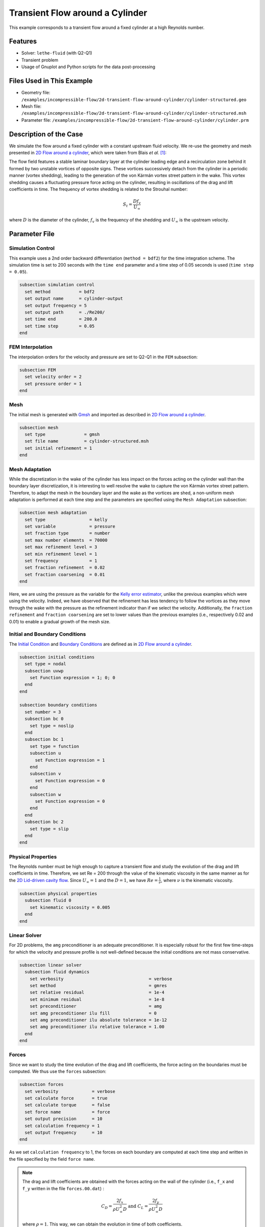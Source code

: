 ======================================
Transient Flow around a Cylinder
======================================

This example corresponds to a transient flow around a fixed cylinder at a high Reynolds number.

---------
Features
---------

- Solver: ``lethe-fluid`` (with Q2-Q1)
- Transient problem
- Usage of Gnuplot and Python scripts for the data post-processing


----------------------------
Files Used in This Example
----------------------------

- Geometry file: ``/examples/incompressible-flow/2d-transient-flow-around-cylinder/cylinder-structured.geo``
- Mesh file: ``/examples/incompressible-flow/2d-transient-flow-around-cylinder/cylinder-structured.msh``
- Parameter file: ``/examples/incompressible-flow/2d-transient-flow-around-cylinder/cylinder.prm``


-----------------------
Description of the Case
-----------------------

We simulate the flow around a fixed cylinder with a constant upstream fluid velocity. We re-use the geometry and mesh presented in `2D Flow around a cylinder <https://lethe-cfd.github.io/lethe/examples/incompressible-flow/2d-flow-around-cylinder/2d-flow-around-cylinder.html>`_, which were taken from Blais *et al.* `[1] <https://doi.org/10.1016/j.compchemeng.2015.10.019>`_:

.. image:: images/geometry-description.png
    :alt: The geometry
    :align: center
    :name: geometry_description

The flow field features a stable laminar boundary layer at the cylinder leading edge and a recirculation zone behind it formed by two unstable vortices of opposite signs. These vortices successively detach from the cylinder in a periodic manner (vortex shedding), leading to the generation of the von Kármán vortex street pattern in the wake. This vortex shedding causes a fluctuating pressure force acting on the cylinder, resulting in oscillations of the drag and lift coefficients in time. The frequency of vortex shedding is related to the Strouhal number:

.. math::
 S_t = \frac{D f_v}{U_\infty}

where :math:`D` is the diameter of the cylinder, :math:`f_v` is the frequency of the shedding and :math:`U_\infty` is the upstream velocity.


--------------
Parameter File
--------------

Simulation Control
~~~~~~~~~~~~~~~~~~
This example uses a 2nd order backward differentiation (``method = bdf2``) for the time integration scheme. The simulation time is set to 200 seconds with the ``time end`` parameter and a time step of 0.05 seconds is used (``time step = 0.05``).

.. code-block:: text

    subsection simulation control
      set method           = bdf2
      set output name      = cylinder-output
      set output frequency = 5
      set output path      = ./Re200/
      set time end         = 200.0
      set time step        = 0.05
    end

FEM Interpolation
~~~~~~~~~~~~~~~~~

The interpolation orders for the velocity and pressure are set to Q2-Q1 in the ``FEM`` subsection:

.. code-block:: text

    subsection FEM
      set velocity order = 2
      set pressure order = 1
    end

Mesh
~~~~~

The initial mesh is generated with `Gmsh <https://gmsh.info/#Download>`_ and imported as described in  `2D Flow around a cylinder <https://lethe-cfd.github.io/lethe/examples/incompressible-flow/2d-flow-around-cylinder/2d-flow-around-cylinder.html>`_.

.. code-block:: text

    subsection mesh
      set type               = gmsh
      set file name          = cylinder-structured.msh
      set initial refinement = 1
    end

Mesh Adaptation
~~~~~~~~~~~~~~~

While the discretization in the wake of the cylinder has less impact on the forces acting on the cylinder wall than the boundary layer discretization, it is interesting to well resolve the wake to capture the von Kármán vortex street pattern. Therefore, to adapt the mesh in the boundary layer and the wake as the vortices are shed, a non-uniform mesh adaptation is performed at each time step and the parameters are specified using the ``Mesh Adaptation`` subsection:

.. code-block:: text

    subsection mesh adaptation
      set type                 = kelly
      set variable             = pressure
      set fraction type        = number
      set max number elements  = 70000
      set max refinement level = 3
      set min refinement level = 1
      set frequency            = 1
      set fraction refinement  = 0.02
      set fraction coarsening  = 0.01
    end

Here, we are using the pressure as the variable for the `Kelly error estimator <https://lethe-cfd.github.io/lethe/parameters/cfd/mesh_adaptation_control.html>`_, unlike the previous examples which were using the velocity. Indeed, we have observed that the refinement has less tendency to follow the vortices as they move through the wake with the pressure as the refinement indicator than if we select the velocity. Additionally, the ``fraction refinement`` and ``fraction coarsening`` are set to lower values than the previous examples (i.e., respectively 0.02 and 0.01) to enable a gradual growth of the mesh size.


Initial and Boundary Conditions
~~~~~~~~~~~~~~~~~~~~~~~~~~~~~~~
The `Initial Condition <https://lethe-cfd.github.io/lethe/parameters/cfd/initial_conditions.html>`_ and `Boundary Conditions <https://lethe-cfd.github.io/lethe/parameters/cfd/boundary_conditions_cfd.html>`_ are defined as in `2D Flow around a cylinder <https://lethe-cfd.github.io/lethe/examples/incompressible-flow/2d-flow-around-cylinder/2d-flow-around-cylinder.html>`_.

.. code-block:: text

    subsection initial conditions
      set type = nodal
      subsection uvwp
        set Function expression = 1; 0; 0
      end
    end

    subsection boundary conditions
      set number = 3
      subsection bc 0
        set type = noslip
      end
      subsection bc 1
        set type = function
        subsection u
          set Function expression = 1
        end
        subsection v
          set Function expression = 0
        end
        subsection w
          set Function expression = 0
        end
      end
      subsection bc 2
        set type = slip
      end
    end

Physical Properties
~~~~~~~~~~~~~~~~~~~

The Reynolds number must be high enough to capture a transient flow and study the evolution of the drag and lift coefficients in time. Therefore, we set Re = 200 through the value of the kinematic viscosity in the same manner as for the `2D Lid-driven cavity flow <https://lethe-cfd.github.io/lethe/examples/incompressible-flow/2d-lid%E2%80%90driven-cavity-flow/lid%E2%80%90driven-cavity-flow.html>`_. Since :math:`U_\infty = 1` and the :math:`D = 1`, we have :math:`Re=\frac{1}{\nu}`, where :math:`\nu` is the kinematic viscosity.

.. code-block:: text

  subsection physical properties
    subsection fluid 0
      set kinematic viscosity = 0.005
    end
  end

Linear Solver
~~~~~~~~~~~~~

For 2D problems, the ``amg`` preconditioner is an adequate preconditioner. It is especially robust for the first few time-steps for which the velocity and pressure profile is not well-defined because the initial conditions are not mass conservative.

.. code-block:: text

  subsection linear solver
    subsection fluid dynamics
      set verbosity                                 = verbose
      set method                                    = gmres
      set relative residual                         = 1e-4
      set minimum residual                          = 1e-8
      set preconditioner                            = amg
      set amg preconditioner ilu fill               = 0
      set amg preconditioner ilu absolute tolerance = 1e-12
      set amg preconditioner ilu relative tolerance = 1.00
    end
  end


Forces
~~~~~~

Since we want to study the time evolution of the drag and lift coefficients, the force acting on the boundaries must be computed. We thus use the ``forces`` subsection:

.. code-block:: text

    subsection forces
      set verbosity             = verbose
      set calculate force       = true
      set calculate torque      = false
      set force name            = force
      set output precision      = 10
      set calculation frequency = 1
      set output frequency      = 10
    end

As we set ``calculation frequency`` to 1, the forces on each boundary are computed at each time step and written in the file specified by the field ``force name``.

.. note::

  The drag and lift coefficients are obtained with the forces acting on the wall of the cylinder (i.e., ``f_x`` and ``f_y``  written in the file ``forces.00.dat``) :

  .. math::

    C_D = \frac{2 f_x}{\rho U_\infty^2 D} \text{ and } C_L = \frac{2 f_y}{\rho U_\infty^2 D}

  where :math:`\rho = 1`. This way, we can obtain the evolution in time of both coefficients.

.. warning::

  The computational cost of writing this output file at each time step by setting ``output frequency`` to 1 can be significant, as explained in `Force and torque calculation <https://lethe-cfd.github.io/lethe/parameters/cfd/force_and_torque.html>`_. It is a good practice to set ``output frequency`` to higher values, such as 10-100, to reduce the computational cost.


----------------------
Running the Simulation
----------------------

The simulation is launched in parallel using 10 CPUs, as explained in `2D Transient flow around an Ahmed body <https://lethe-cfd.github.io/lethe/examples/incompressible-flow/2d-transient-around-ahmed-body/2d-transient-around-ahmed-body.html>`_ :

.. code-block:: text

  mpirun -np 10 lethe-fluid cylinder.prm

.. warning::

  The estimated time to simulate 200 seconds is about 3 hours with 10 CPUs.


-------
Results
-------

The time evolution of the drag and lift coefficients is obtained from a Gnuplot script available in the example folder by launching in the same directory the following command:

.. code-block:: text

  gnuplot -c "./postprocess.gnu" "./Re200"

where ``./postprocess.gnu`` is the path to the provided script and ``./Re200`` is the path to the directory that contains the simulation results (specified in the ``simulation control`` subsection). The figure, named ``CL-CD.png``, is outputted in the directory ``./Re200``.

.. note::

  Gnuplot is a command-line plotting tool supporting scripting. It can be downloaded `here <http://www.gnuplot.info/>`_. The script provided for this example works for the version 5.4 of Gnuplot.

.. image:: images/CL-CD.png
    :alt: CD and CL evolution in time
    :align: center
    :name: CD-CL

Using the fast Fourier transform (FFT) of the CL for the last 100 seconds, we can obtain the frequency :math:`f_v` at which the vortices are shed :

.. image:: images/cylinderFFT.png
    :alt: Strouhal Number
    :align: center
    :name: Strouhal

This corresponds to the frequency at which the peak of amplitude appears in the FFT : :math:`f_v = 0.2`. From this result, we can obtain the Strouhal number, :math:`S_t = 0.2`, using the equation presented above. The python script used to obtain the FFT is available in the example folder and is launched in the same directory using the following command:

.. code-block:: text

  python ./postprocess.py ./Re200

where ``./postprocess.py`` is the path to the provided script  and ``./Re200`` is the path to the directory that contains the simulation results (specified in the ``simulation control`` subsection). The figure, named ``cylinderFFT.png``, is outputted in the directory ``./Re200``.

The obtained values of the drag and lift coefficients as well as the Strouhal number are compared to some results of the literature :

.. list-table::
   :widths: 20 20 20 20
   :header-rows: 1

   * - Study
     - :math:`C_D`
     - :math:`C_L`
     - :math:`S_t`
   * - Lethe example
     - 1.396 :math:`\pm` 0.048
     - -0.003 :math:`\pm` 0.072
     - 0.2
   * - Lethe Sharp `[2] <https://doi.org/10.1016/j.compfluid.2022.105415>`_
     - 1.395 :math:`\pm` 0.047
     - :math:`\pm` 0.071
     - 0.2
   * - Braza et al. `[3] <https://doi.org/10.1017/S0022112086003014>`_
     - 1.400 :math:`\pm` 0.050
     - :math:`\pm` 0.075
     - 0.2


Using Paraview the following velocity and pressure fields can be visualized in time:

.. image:: images/cylinderVelocity.gif
    :alt: Velocity profile
    :align: center
    :name: velocity

.. image:: images/cylinderPressure.gif
    :alt: Pressure profile
    :align: center
    :name: pressure


----------------------------
Possibilities for Extension
----------------------------
- Study the vortex shedding of other bluff bodies.
- Increase the Reynolds number to study a completely turbulent wake and the drag crisis phenomenon.
- Repeat the same example in 3D for a cylinder/sphere and study the effect on the drag and lift forces.
- Investigate the impact of the time-step and the time-stepping scheme (e.g., bdf 3)


----------
References
----------

`[1] <https://doi.org/10.1016/j.compchemeng.2015.10.019>`_ B. Blais, M. Lassaigne, C. Goniva, L. Fradette, and F. Bertrand, “A semi-implicit immersed boundary method and its application to viscous mixing,” *Comput. Chem. Eng.*, vol. 85, pp. 136–146, Feb. 2016, doi: 10.1016/j.compchemeng.2015.10.019.

`[2] <https://doi.org/10.1016/j.compfluid.2022.105415>`_ L. Barbeau, S. Étienne, C. Béguin, and B. Blais, “Development of a high-order continuous Galerkin sharp-interface immersed boundary method and its application to incompressible flow problems,” *Comput. Fluids*, vol. 239, p. 105415, May 2022, doi: 10.1016/j.compfluid.2022.105415.

`[3] <https://doi.org/10.1017/S0022112086003014>`_ 	M. Braza, P. Chassaing, and H. H. Minh, “Numerical study and physical analysis of the pressure and velocity fields in the near wake of a circular cylinder,” *J. Fluid Mech.*, vol. 165, pp. 79–130, Apr. 1986, doi: 10.1017/S0022112086003014.
